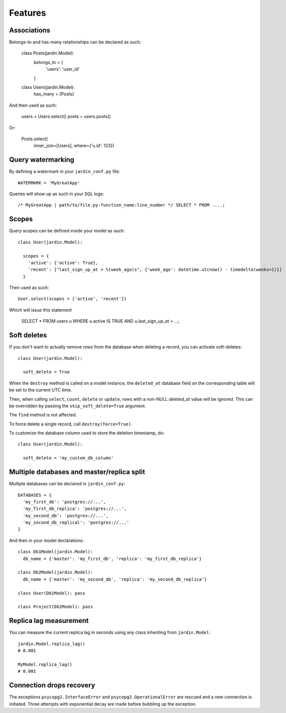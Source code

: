 Features
========

Associations
------------

Belongs-to and has-many relationships can be declared as such:

  class Posts(jardin.Model):
    belongs_to = {
      'users': 'user_id'
    }

  class Users(jardin.Model):
    has_many = [Posts]

And then used as such:

  users = Users.select()
  posts = users.posts()

Or:

  Posts.select(
    inner_join=[Users],
    where={'u.id': 123})

Query watermarking
------------------

By defining a watermark in your ``jardin_conf.py`` file::

  WATERMARK = 'MyGreatApp'

Queries will show up as such in your SQL logs::

  /* MyGreatApp | path/to/file.py:function_name:line_number */ SELECT * FROM ....;

Scopes
------

Query scopes can be defined inside your model as such::

  class User(jardin.Model):

    scopes = {
      'active': {'active': True},
      'recent': ["last_sign_up_at > %(week_ago)s", {'week_ago': datetime.utcnow() - timedelta(weeks=1)}]
    }

Then used as such::

  User.select(scopes = ['active', 'recent'])

Which will issue this statement

  SELECT * FROM users u WHERE u.active IS TRUE AND u.last_sign_up_at > ...;

Soft deletes
------------
If you don't want to actually remove rows from the database when deleting a record, you can activate soft-deletes::

  class User(jardin.Model):

    soft_delete = True

When the ``destroy`` method is called on a model instance, the ``deleted_at`` database field on the corresponding table will be set to the current UTC time.

Then, when calling ``select``, ``count``, ``delete`` or ``update``, rows with a non-NULL `deleted_at` value will be ignored. This can be overridden by passing the ``skip_soft_delete=True`` argument.

The ``find`` method is not affected.

To force delete a single record, call ``destroy(force=True)``.

To customize the database column used to store the deletion timestamp, do::

  class User(jardin.Model):

    soft_delete = 'my_custom_db_column'



Multiple databases and master/replica split
-------------------------------------------

Multiple databases can be declared in ``jardin_conf.py``::

  DATABASES = {
    'my_first_db': 'postgres://...',
    'my_first_db_replica': 'postgres://...',
    'my_second_db': 'postgres://...',
    'my_second_db_replical': 'postgres://...'
  }

And then in your model declarations::

  class Db1Model(jardin.Model):
    db_name = {'master': 'my_first_db', 'replica': 'my_first_db_replica'}

  class Db2Model(jardin.Model):
    db_name = {'master': 'my_second_db', 'replica': 'my_second_db_replica'}

  class User(Db1Model): pass

  class Project(Db2Model): pass


Replica lag measurement
-----------------------

You can measure the current replica lag in seconds using any class inheriting from ``jardin.Model``::

  jardin.Model.replica_lag()
  # 0.001

  MyModel.replica_lag()
  # 0.001

Connection drops recovery
-------------------------

The exceptions ``psycopg2.InterfaceError`` and ``psycopg2.OperationalError`` are rescued and a new connection is initiated. Three attempts with exponential decay are made before bubbling up the exception.
